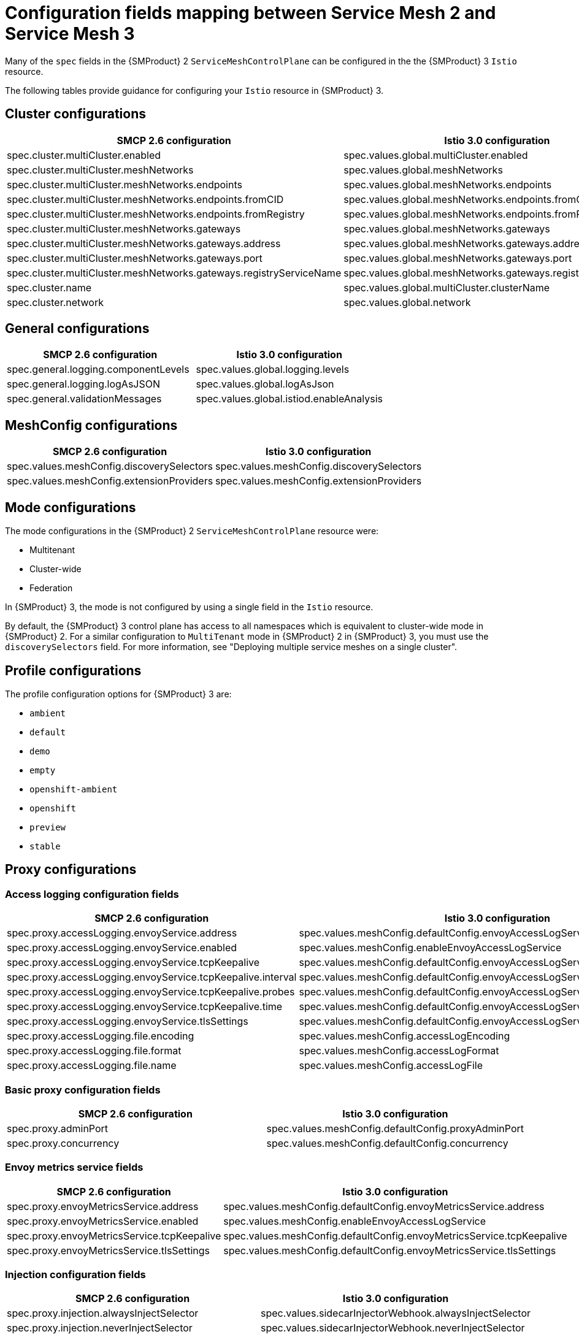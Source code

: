 // Module included in the following assemblies:
//
// * service-mesh-docs-main/migrating/reference/ossm-migrating-reference.adoc

:_mod-docs-content-type: REFERENCE
[id="ossm-migrating-reference-smcp-configurations_{context}"]
= Configuration fields mapping between Service Mesh 2 and Service Mesh 3

Many of the `spec` fields in the {SMProduct} 2 `ServiceMeshControlPlane` can be configured in the the {SMProduct} 3 `Istio` resource.

The following tables provide guidance for configuring your `Istio` resource in {SMProduct} 3.

[id="cluster-configurations_{context}"]
== Cluster configurations

[cols="1,1"]
|===
| SMCP 2.6 configuration | Istio 3.0 configuration

| spec.cluster.multiCluster.enabled
| spec.values.global.multiCluster.enabled
| spec.cluster.multiCluster.meshNetworks
| spec.values.global.meshNetworks
| spec.cluster.multiCluster.meshNetworks.endpoints
| spec.values.global.meshNetworks.endpoints
| spec.cluster.multiCluster.meshNetworks.endpoints.fromCID
| spec.values.global.meshNetworks.endpoints.fromCidr
| spec.cluster.multiCluster.meshNetworks.endpoints.fromRegistry
| spec.values.global.meshNetworks.endpoints.fromRegistry
| spec.cluster.multiCluster.meshNetworks.gateways
| spec.values.global.meshNetworks.gateways
| spec.cluster.multiCluster.meshNetworks.gateways.address
| spec.values.global.meshNetworks.gateways.address
| spec.cluster.multiCluster.meshNetworks.gateways.port
| spec.values.global.meshNetworks.gateways.port
| spec.cluster.multiCluster.meshNetworks.gateways.registryServiceName
| spec.values.global.meshNetworks.gateways.registryServiceName
| spec.cluster.name
| spec.values.global.multiCluster.clusterName
| spec.cluster.network
| spec.values.global.network
|===

[id="general-configurations_{context}"]
== General configurations

[cols="1,1"]
|===
| SMCP 2.6 configuration | Istio 3.0 configuration

| spec.general.logging.componentLevels
| spec.values.global.logging.levels
| spec.general.logging.logAsJSON
| spec.values.global.logAsJson
| spec.general.validationMessages
| spec.values.global.istiod.enableAnalysis
|===

[id="meshconfig-configurations_{context}"]
== MeshConfig configurations

[cols="1,1"]
|===
| SMCP 2.6 configuration | Istio 3.0 configuration

| spec.values.meshConfig.discoverySelectors
| spec.values.meshConfig.discoverySelectors
| spec.values.meshConfig.extensionProviders
| spec.values.meshConfig.extensionProviders
|===

[id="mode-configurations_{context}"]
== Mode configurations

The mode configurations in the {SMProduct} 2 `ServiceMeshControlPlane` resource were:

* Multitenant
* Cluster-wide
* Federation

In {SMProduct} 3, the mode is not configured by using a single field in the `Istio` resource.

By default, the {SMProduct} 3 control plane has access to all namespaces which is equivalent to cluster-wide mode in {SMProduct} 2. For a similar configuration to `MultiTenant` mode in {SMProduct} 2 in {SMProduct} 3, you must use the `discoverySelectors` field. For more information, see "Deploying multiple service meshes on a single cluster".

[id="profile-configurations_{context}"]
== Profile configurations

The profile configuration options for {SMProduct} 3 are:

* `ambient`
* `default`
* `demo`
* `empty`
* `openshift-ambient`
* `openshift`
* `preview`
* `stable`

[id="proxy-congifurations_{context}"]
== Proxy configurations

[id="access-logging-configuration-fields_{context}"]
=== Access logging configuration fields

[cols="1,1"]
|===
| SMCP 2.6 configuration | Istio 3.0 configuration

| spec.proxy.accessLogging.envoyService.address
| spec.values.meshConfig.defaultConfig.envoyAccessLogService.address
| spec.proxy.accessLogging.envoyService.enabled
| spec.values.meshConfig.enableEnvoyAccessLogService
| spec.proxy.accessLogging.envoyService.tcpKeepalive
| spec.values.meshConfig.defaultConfig.envoyAccessLogService.tcpKeepalive
| spec.proxy.accessLogging.envoyService.tcpKeepalive.interval
| spec.values.meshConfig.defaultConfig.envoyAccessLogService.tcpKeepalive.interval
| spec.proxy.accessLogging.envoyService.tcpKeepalive.probes
| spec.values.meshConfig.defaultConfig.envoyAccessLogService.tcpKeepalive.probes
| spec.proxy.accessLogging.envoyService.tcpKeepalive.time
| spec.values.meshConfig.defaultConfig.envoyAccessLogService.tcpKeepalive.time
| spec.proxy.accessLogging.envoyService.tlsSettings
| spec.values.meshConfig.defaultConfig.envoyAccessLogService.tlsSettings
| spec.proxy.accessLogging.file.encoding
| spec.values.meshConfig.accessLogEncoding
| spec.proxy.accessLogging.file.format
| spec.values.meshConfig.accessLogFormat
| spec.proxy.accessLogging.file.name
| spec.values.meshConfig.accessLogFile
|===

[id="basic-proxy-configuration-fields_{context}"]
=== Basic proxy configuration fields

[cols="1,1"]
|===
| SMCP 2.6 configuration | Istio 3.0 configuration

| spec.proxy.adminPort
| spec.values.meshConfig.defaultConfig.proxyAdminPort
| spec.proxy.concurrency
| spec.values.meshConfig.defaultConfig.concurrency
|===

[id="envoy-metrics-service-fields_{context}"]
=== Envoy metrics service fields

[cols="1,1"]
|===
| SMCP 2.6 configuration | Istio 3.0 configuration

| spec.proxy.envoyMetricsService.address
| spec.values.meshConfig.defaultConfig.envoyMetricsService.address
| spec.proxy.envoyMetricsService.enabled
| spec.values.meshConfig.enableEnvoyAccessLogService
| spec.proxy.envoyMetricsService.tcpKeepalive
| spec.values.meshConfig.defaultConfig.envoyMetricsService.tcpKeepalive
| spec.proxy.envoyMetricsService.tlsSettings
| spec.values.meshConfig.defaultConfig.envoyMetricsService.tlsSettings
|===

[id="injection-configuration-fields_{context}"]
=== Injection configuration fields

[cols="1,1"]
|===
| SMCP 2.6 configuration | Istio 3.0 configuration

| spec.proxy.injection.alwaysInjectSelector
| spec.values.sidecarInjectorWebhook.alwaysInjectSelector
| spec.proxy.injection.neverInjectSelector
| spec.values.sidecarInjectorWebhook.neverInjectSelector
| spec.proxy.injection.injectedAnnotations
| spec.values.sidecarInjectorWebhook.injectedAnnotations
| spec.proxy.injection.autoInject
| spec.values.global.proxy.autoInject
|===

[id="proxy-logging-configuration-fields_{context}"]
=== Proxy logging configuration fields

[cols="1,1"]
|===
| SMCP 2.6 configuration | Istio 3.0 configuration

| spec.proxy.logging.componentLevels
| spec.values.global.proxy.componentLogLevel
| spec.proxy.logging.level
| spec.values.global.logging.level
|===

[id="proxy-networking-configuration-fields_{context}"]
=== Proxy networking configuration fields

[cols="1,1"]
|===
| SMCP 2.6 configuration | Istio 3.0 configuration

| spec.proxy.networking.clusterDomain
| spec.values.global.proxy.clusterDomain
| spec.proxy.networking.connectionTimeout
| spec.values.meshConfig.connectTimeout
| spec.proxy.networking.dns.refreshRate
| spec.values.meshConfig.dnsRefreshRate
| spec.proxy.networking.dns.searchSuffixes
| spec.values.global.podDNSSearchNamespaces
| spec.proxy.networking.initialization.initContainer.runtime.imageName
| spec.values.global.proxy_init.image
| spec.proxy.networking.initialization.initContainer.runtime.imagePullPolicy
| spec.values.global.imagePullPolicy
| spec.proxy.networking.initialization.initContainer.runtime.imagePullSecrets
| spec.values.global.imagePullSecrets
| spec.proxy.networking.initialization.initContainer.runtime.imageRegistry
| spec.values.global.hub
| spec.proxy.networking.initialization.initContainer.runtime.imageTag
| spec.values.global.tag
| spec.proxy.networking.initialization.initContainer.runtime.resources
| spec.values.global.proxy_init.resources
| spec.proxy.networking.maxConnectionAge
| spec.values.pilot.keepaliveMaxServerConnectionAge
| spec.proxy.networking.protocol.timeout
| spec.values.meshConfig.protocolDetectionTimeout
|===

[id="traffic-control-configuration-fields_{context}"]
=== Traffic control configuration fields

[cols="1,1"]
|===
| SMCP 2.6 configuration | Istio 3.0 configuration

| spec.proxy.networking.trafficControl.inbound.excludedPorts
| spec.values.global.proxy.excludeInboundPorts
| spec.proxy.networking.trafficControl.inbound.includedPorts
| spec.values.global.proxy.includeInboundPorts
| spec.proxy.networking.trafficControl.inbound.interceptionMode
| spec.values.meshConfig.defaultConfig.interceptionMode
| spec.proxy.networking.trafficControl.outbound.excludedIPRanges
| spec.values.global.proxy.excludeIPRanges
| spec.proxy.networking.trafficControl.outbound.excludedPorts
| spec.values.global.proxy.excludeOutboundPorts
| spec.proxy.networking.trafficControl.outbound.includedIPRanges
| spec.values.global.proxy.includeIPRanges
| spec.proxy.networking.trafficControl.outbound.policy
| spec.values.meshConfig.outboundTrafficPolicy.mode
|===

[id="proxy-runtime-configuration-fields_{context}"]
=== Proxy runtime configuration fields

[cols="1,1"]
|===
| SMCP 2.6 configuration | Istio 3.0 configuration

| spec.proxy.runtime.container.env
| spec.values.meshConfig.defaultConfig.proxyMetadata
| spec.proxy.runtime.container.imageName
| spec.values.global.proxy.image
| spec.proxy.runtime.container.imagePullPolicy
| spec.values.global.imagePullPolicy
| spec.proxy.runtime.container.imagePullSecrets
| spec.values.global.imagePullSecrets
| spec.proxy.runtime.container.imageRegistry
| spec.values.global.hub
| spec.proxy.runtime.container.imageTag
| spec.values.global.tag
| spec.proxy.runtime.container.resources
| spec.values.global.proxy.resources
| spec.proxy.runtime.readiness.failureThreshold
| spec.values.global.proxy.readinessFailureThreshold
| spec.proxy.runtime.readiness.initialDelaySeconds
| spec.values.global.proxy.readinessInitialDelaySeconds
| spec.proxy.runtime.readiness.periodSeconds
| spec.values.global.proxy.readinessPeriodSeconds
| spec.proxy.runtime.readiness.rewriteApplicationProbes
| spec.values.sidecarInjectorWebhook.rewriteAppHTTPProbe
| spec.proxy.runtime.readiness.statusPort
| spec.values.global.proxy.statusPort
|===

[id="runtime-configurations_{context}"]
== Runtime configurations

[id="container-configuration-fields_{context}"]
=== Container configuration fields

[cols="1,1"]
|===
| SMCP 2.6 configuration | Istio 3.0 configuration

| spec.runtime.components.container.env
| spec.values.pilot.env
| spec.runtime.components.container.imageName
| spec.values.pilot.image
| spec.runtime.components.container.imagePullPolicy
| spec.values.global.imagePullPolicy
| spec.runtime.components.container.imagePullSecrets
| spec.values.global.imagePullSecrets
| spec.runtime.components.container.imageRegistry
| spec.values.global.hub
| spec.runtime.components.container.imageTag
| spec.values.pilot.tag
| spec.runtime.components.container.resources
| spec.values.pilot.resources
|===

[id="deployment-configuration-fields_{context}"]
=== Deployment configuration fields

[cols="1,1"]
|===
| SMCP 2.6 configuration | Istio 3.0 configuration

| spec.runtime.components.deployment.autoScaling.enabled
| spec.values.pilot.autoscaleEnabled
| spec.runtime.components.deployment.autoScaling.maxReplicas
| spec.values.pilot.autoscaleMax
| spec.runtime.components.deployment.autoScaling.minReplicas
| spec.values.pilot.autoscaleMin
| spec.runtime.components.deployment.autoScaling.targetCPUUtilizationPercentage
| spec.values.pilot.cpu.targetAverageUtilization
| spec.runtime.components.deployment.replicas
| spec.values.pilot.replicaCount
| spec.runtime.components.deployment.strategy.rollingUpdate.maxSurge
| spec.values.pilot.rollingMaxSurge
| spec.runtime.components.deployment.strategy.rollingUpdate.maxUnavailable
| spec.values.pilot.rollingMaxUnavailable
|===

[id="pod-configuration-fields_{context}"]
=== Pod configuration fields

[cols="1,1"]
|===
| SMCP 2.6 configuration | Istio 3.0 configuration

| spec.runtime.components.pod.affinity
| spec.values.pilot.affinity
| spec.runtime.components.pod.affinity.nodeAffinity
| spec.values.pilot.affinity.nodeAffinity
| spec.runtime.components.pod.affinity.podAffinity
| spec.values.pilot.affinity.podAffinity
| spec.runtime.components.pod.affinity.podAntiAffinity
| spec.values.pilot.affinity.podAntiAffinity
| spec.runtime.components.pod.metadata.annotations
| spec.values.pilot.podAnnotations
| spec.runtime.components.pod.metadata.labels
| spec.values.pilot.podLabels
| spec.runtime.components.pod.nodeSelector
| spec.values.pilot.nodeSelector
| spec.runtime.components.pod.tolerations
| spec.values.pilot.tolerations
|===

[id="defaults-configuration-fields_{context}"]
=== Defaults configuration fields

[cols="1,1"]
|===
| SMCP 2.6 configuration | Istio 3.0 configuration

| spec.runtime.defaults.container.imagePullPolicy
| spec.values.global.imagePullPolicy
| spec.runtime.defaults.container.imagePullSecrets
| spec.values.global.imagePullSecrets
| spec.runtime.defaults.container.imageRegistry
| spec.values.global.hub
| spec.runtime.defaults.container.imageTag
| spec.values.global.tag
| spec.runtime.defaults.container.resources
| spec.values.global.defaultResources
| spec.runtime.defaults.deployment.podDisruption.enabled
| spec.values.global.defaultPodDisruptionBudget.enabled
| spec.runtime.defaults.pod.nodeSelector
| spec.values.global.defaultNodeSelector
| spec.runtime.defaults.pod.tolerations
| spec.values.global.defaultTolerations
|===

[id="security-configurations_{context}"]
== Security configurations

[id="certificate-authority-fields_{context}"]
=== Certificate Authority (CA) fields

[cols="1,1"]
|===
| SMCP 2.6 configuration | Istio 3.0 configuration

| spec.security.certificateAuthority.cert-manager
| spec.values.meshConfig.ca AND spec.values.global.pilotCertProvider
| spec.security.certificateAuthority.cert-manager.address
| spec.values.meshConfig.ca.address
| spec.security.certificateAuthority.custom.address
| spec.values.meshConfig.ca.address
|===

[id="istiod-ca-fields_{context}"]
=== Istiod CA fields

[cols="1,1"]
|===
| SMCP 2.6 configuration | Istio 3.0 configuration

| spec.security.certificateAuthority.istiod.type
| spec.values.global.pilotCertProvider
|===

[id="control-plane-security-fields_{context}"]
=== Control plane security fields

[cols="1,1"]
|===
| SMCP 2.6 configuration | Istio 3.0 configuration

| spec.security.controlPlane.certProvider
| spec.values.global.pilotCertProvider
| spec.security.controlPlane.mtls
| spec.values.meshConfig.enableAutoMtls
| spec.security.controlPlane.tls.cipherSuites
| spec.values.meshConfig.tlsDefaults.cipherSuites
| spec.security.controlPlane.tls.ecdhCurves
| spec.values.meshConfig.tlsDefaults.ecdhCurves
| spec.security.controlPlane.tls.minProtocolVersion
| spec.values.meshConfig.tlsDefaults.minProtocolVersion
|===

[id="data-plane-security-fields_{context}"]
=== Data plane security fields

[cols="1,1"]
|===
| SMCP 2.6 configuration | Istio 3.0 configuration

| spec.security.dataPlane.automtls
| spec.values.meshConfig.enableAutoMtls
| spec.security.dataPlane.mtls
| spec.values.meshConfig.meshMTLS
|===

[id="identity-configuration-fields_{context}"]
=== Identity configuration fields

[cols="1,1"]
|===
| SMCP 2.6 configuration | Istio 3.0 configuration

| spec.security.identity.thirdParty.audience
| spec.values.global.sds.token.aud
|===

[id="other-security-fields_{context}"]
=== Other security fields

[cols="1,1"]
|===
| SMCP 2.6 configuration | Istio 3.0 configuration

| spec.security.jwksResolverCA
| spec.values.pilot.jwksResolverExtraRootCA
| spec.security.trust.domain
| spec.values.meshConfig.trustDomain
| spec.security.trust.additionalDomains
| spec.values.meshConfig.trustDomainAliases
|===

[id="tracing-configurations_{context}"]
== Tracing configurations

[cols="1,1"]
|===
| SMCP 2.6 configuration | Istio 3.0 configuration

| spec.tracing.sampling
| spec.values.pilot.traceSampling
|===